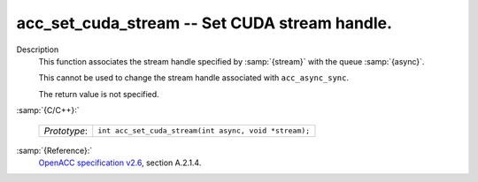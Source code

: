 ..
  Copyright 1988-2021 Free Software Foundation, Inc.
  This is part of the GCC manual.
  For copying conditions, see the GPL license file

.. _acc_set_cuda_stream:
acc_set_cuda_stream -- Set CUDA stream handle.
**********************************************

Description
  This function associates the stream handle specified by :samp:`{stream}` with
  the queue :samp:`{async}`.

  This cannot be used to change the stream handle associated with
  ``acc_async_sync``.

  The return value is not specified.

:samp:`{C/C++}:`

  ============  =====================================================
  *Prototype*:  ``int acc_set_cuda_stream(int async, void *stream);``
  ============  =====================================================

:samp:`{Reference}:`
  `OpenACC specification v2.6 <https://www.openacc.org>`_, section
  A.2.1.4.

